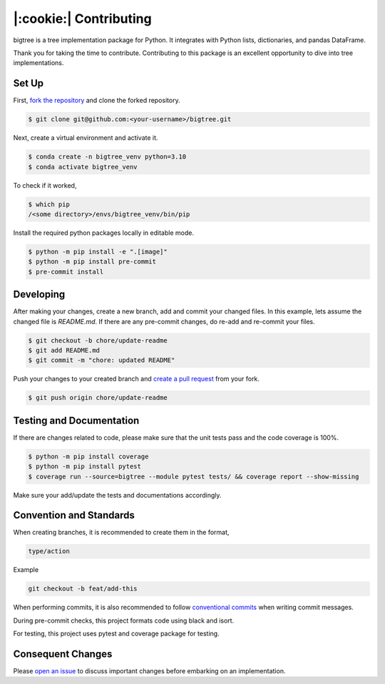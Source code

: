 |:cookie:| Contributing
===================================

bigtree is a tree implementation package for Python. It integrates with Python lists, dictionaries, and pandas DataFrame.

Thank you for taking the time to contribute. Contributing to this package is an excellent opportunity to dive into tree implementations.

Set Up
-----------------------------------

First, `fork the repository <https://docs.github.com/en/get-started/quickstart/fork-a-repo>`_ and clone the forked repository.

.. code-block:: bash

    $ git clone git@github.com:<your-username>/bigtree.git

Next, create a virtual environment and activate it.

.. code-block:: bash

    $ conda create -n bigtree_venv python=3.10
    $ conda activate bigtree_venv

To check if it worked,

.. code-block:: bash

    $ which pip
    /<some directory>/envs/bigtree_venv/bin/pip

Install the required python packages locally in editable mode.

.. code-block:: bash

    $ python -m pip install -e ".[image]"
    $ python -m pip install pre-commit
    $ pre-commit install

Developing
-----------------------------------

After making your changes, create a new branch, add and commit your changed files.
In this example, lets assume the changed file is `README.md`.
If there are any pre-commit changes, do re-add and re-commit your files.

.. code-block:: bash

    $ git checkout -b chore/update-readme
    $ git add README.md
    $ git commit -m "chore: updated README"

Push your changes to your created branch and `create a pull request <https://docs.github.com/en/pull-requests/collaborating-with-pull-requests/proposing-changes-to-your-work-with-pull-requests/creating-a-pull-request-from-a-fork>`_ from your fork.

.. code-block:: bash

    $ git push origin chore/update-readme

Testing and Documentation
-----------------------------------

If there are changes related to code, please make sure that the unit tests pass and the code coverage is 100%.

.. code-block:: bash

    $ python -m pip install coverage
    $ python -m pip install pytest
    $ coverage run --source=bigtree --module pytest tests/ && coverage report --show-missing

Make sure your add/update the tests and documentations accordingly.

Convention and Standards
-----------------------------------

When creating branches, it is recommended to create them in the format,

.. code-block:: bash

    type/action

Example

.. code-block:: bash

    git checkout -b feat/add-this

When performing commits, it is also recommended to follow `conventional commits <https://www.conventionalcommits.org/en/v1.0.0/>`_ when writing commit messages.

During pre-commit checks, this project formats code using black and isort.

For testing, this project uses pytest and coverage package for testing.

Consequent Changes
-----------------------------------

Please `open an issue <https://github.com/kayjan/bigtree/issues/new/choose>`_ to discuss important changes before embarking on an implementation.
